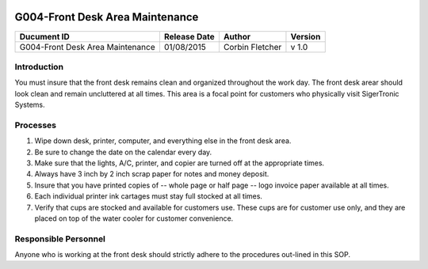.. figure:: image/siger.jpg
   :height: 300px
   :width: 300px     
   :scale: 70 %
   :align: center
================================
G004-Front Desk Area Maintenance  
================================
.. date::

.. cssclass:: table-bordered

+------------------------+------------+----------+----------+
| Ducument ID            | Release    | Author   | Version  |
|                        | Date       |          |          |
+========================+============+==========+==========+
| G004-Front Desk Area   | 01/08/2015 | Corbin   | v 1.0    | 
| Maintenance            |            | Fletcher |          | 
|                        |            |          |          |  
+------------------------+------------+----------+----------+

Introduction
-------------
You must insure that the front desk remains clean and organized throughout the work day. The front desk arear should look clean and remain uncluttered at all times. This area is a focal point for customers who physically visit SigerTronic Systems.

Processes
---------
#. Wipe down desk, printer, computer, and everything else in the front desk area.

#. Be sure to change the date on the calendar every day.

#. Make sure that the lights, A/C, printer, and copier are turned off at the appropriate times.

#. Always have 3 inch by 2 inch scrap paper for notes and money deposit.

#. Insure that you have printed copies of -- whole page or half page -- logo invoice paper available at all times.

#. Each individual printer ink cartages must stay full stocked at all times.

#. Verify that cups are stocked and available for customers use. These cups are for customer use only, and they are placed on top of the water cooler for customer convenience.

Responsible Personnel
---------------------
Anyone who is working at the front desk should strictly adhere to the procedures out-lined in this SOP.

